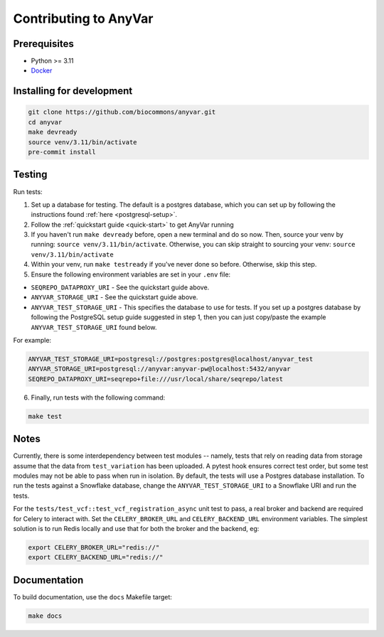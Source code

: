 Contributing to AnyVar
!!!!!!!!!!!!!!!!!!!!!!

Prerequisites
=============

* Python >= 3.11
* `Docker <https://docs.docker.com/engine/install/>`_

Installing for development
==========================

.. code-block:: shell

    git clone https://github.com/biocommons/anyvar.git
    cd anyvar
    make devready
    source venv/3.11/bin/activate
    pre-commit install

Testing
=======

Run tests:

1. Set up a database for testing. The default is a postgres database, which you can set up by following the instructions found :ref:`here <postgresql-setup>`.

2. Follow the :ref:`quickstart guide <quick-start>` to get AnyVar running

3. If you haven't run ``make devready`` before, open a new terminal and do so now. Then, source your venv by running: ``source venv/3.11/bin/activate``. Otherwise, you can skip straight to sourcing your venv: ``source venv/3.11/bin/activate``

4. Within your venv, run ``make testready`` if you've never done so before. Otherwise, skip this step.

5. Ensure the following environment variables are set in your ``.env`` file:

* ``SEQREPO_DATAPROXY_URI`` - See the quickstart guide above.
* ``ANYVAR_STORAGE_URI`` - See the quickstart guide above.
* ``ANYVAR_TEST_STORAGE_URI`` - This specifies the database to use for tests. If you set up a postgres database by following the PostgreSQL setup guide suggested in step 1, then you can just copy/paste the example ``ANYVAR_TEST_STORAGE_URI`` found below.

For example:

.. code-block::

   ANYVAR_TEST_STORAGE_URI=postgresql://postgres:postgres@localhost/anyvar_test
   ANYVAR_STORAGE_URI=postgresql://anyvar:anyvar-pw@localhost:5432/anyvar
   SEQREPO_DATAPROXY_URI=seqrepo+file:///usr/local/share/seqrepo/latest

6. Finally, run tests with the following command:

.. code-block:: shell

   make test

Notes
=====

Currently, there is some interdependency between test modules -- namely, tests that rely on reading data from storage assume that the data from ``test_variation`` has been uploaded. A pytest hook ensures correct test order, but some test modules may not be able to pass when run in isolation. By default, the tests will use a Postgres database installation. To run the tests against a Snowflake database, change the ``ANYVAR_TEST_STORAGE_URI`` to a Snowflake URI and run the tests.

For the ``tests/test_vcf::test_vcf_registration_async`` unit test to pass, a real broker and backend are required for Celery to interact with. Set the ``CELERY_BROKER_URL`` and ``CELERY_BACKEND_URL`` environment variables. The simplest solution is to run Redis locally and use that for both the broker and the backend, eg:

.. code-block::

    export CELERY_BROKER_URL="redis://"
    export CELERY_BACKEND_URL="redis://"


Documentation
=============

To build documentation, use the ``docs`` Makefile target:

.. code-block::

   make docs
